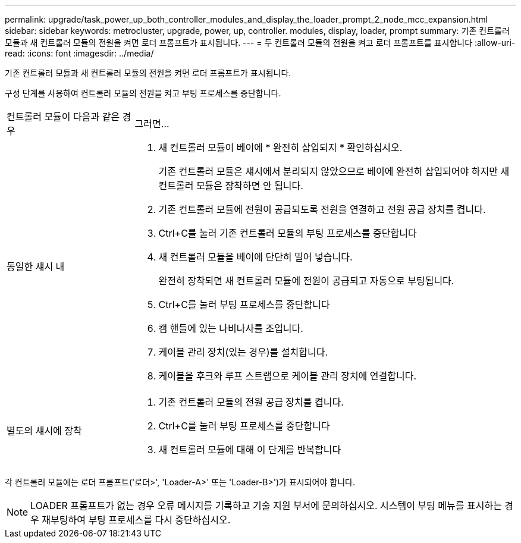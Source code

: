 ---
permalink: upgrade/task_power_up_both_controller_modules_and_display_the_loader_prompt_2_node_mcc_expansion.html 
sidebar: sidebar 
keywords: metrocluster, upgrade, power, up, controller. modules, display, loader, prompt 
summary: 기존 컨트롤러 모듈과 새 컨트롤러 모듈의 전원을 켜면 로더 프롬프트가 표시됩니다. 
---
= 두 컨트롤러 모듈의 전원을 켜고 로더 프롬프트를 표시합니다
:allow-uri-read: 
:icons: font
:imagesdir: ../media/


[role="lead"]
기존 컨트롤러 모듈과 새 컨트롤러 모듈의 전원을 켜면 로더 프롬프트가 표시됩니다.

구성 단계를 사용하여 컨트롤러 모듈의 전원을 켜고 부팅 프로세스를 중단합니다.

[cols="25,75"]
|===


| 컨트롤러 모듈이 다음과 같은 경우 | 그러면... 


 a| 
동일한 섀시 내
 a| 
. 새 컨트롤러 모듈이 베이에 * 완전히 삽입되지 * 확인하십시오.
+
기존 컨트롤러 모듈은 섀시에서 분리되지 않았으므로 베이에 완전히 삽입되어야 하지만 새 컨트롤러 모듈은 장착하면 안 됩니다.

. 기존 컨트롤러 모듈에 전원이 공급되도록 전원을 연결하고 전원 공급 장치를 켭니다.
. Ctrl+C를 눌러 기존 컨트롤러 모듈의 부팅 프로세스를 중단합니다
. 새 컨트롤러 모듈을 베이에 단단히 밀어 넣습니다.
+
완전히 장착되면 새 컨트롤러 모듈에 전원이 공급되고 자동으로 부팅됩니다.

. Ctrl+C를 눌러 부팅 프로세스를 중단합니다
. 캠 핸들에 있는 나비나사를 조입니다.
. 케이블 관리 장치(있는 경우)를 설치합니다.
. 케이블을 후크와 루프 스트랩으로 케이블 관리 장치에 연결합니다.




 a| 
별도의 섀시에 장착
 a| 
. 기존 컨트롤러 모듈의 전원 공급 장치를 켭니다.
. Ctrl+C를 눌러 부팅 프로세스를 중단합니다
. 새 컨트롤러 모듈에 대해 이 단계를 반복합니다


|===
각 컨트롤러 모듈에는 로더 프롬프트('로더>', 'Loader-A>' 또는 'Loader-B>')가 표시되어야 합니다.


NOTE: LOADER 프롬프트가 없는 경우 오류 메시지를 기록하고 기술 지원 부서에 문의하십시오. 시스템이 부팅 메뉴를 표시하는 경우 재부팅하여 부팅 프로세스를 다시 중단하십시오.
